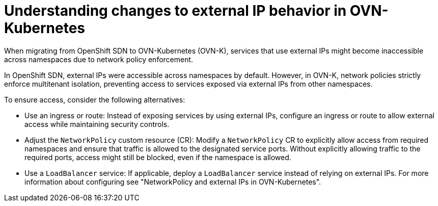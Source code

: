 // Module included in the following assemblies:
// * networking/ovn_kubernetes_network_provider/migrate-from-openshift-sdn.adoc

:_mod-docs-content-type: REFERENCE
[id="nw-external-ip-ovn-k_{context}"]
= Understanding changes to external IP behavior in OVN-Kubernetes

When migrating from OpenShift SDN to OVN-Kubernetes (OVN-K), services that use external IPs might become inaccessible across namespaces due to network policy enforcement.

In OpenShift SDN, external IPs were accessible across namespaces by default. However, in OVN-K, network policies strictly enforce multitenant isolation, preventing access to services exposed via external IPs from other namespaces.

To ensure access, consider the following alternatives:

* Use an ingress or route: Instead of exposing services by using external IPs, configure an ingress or route to allow external access while maintaining security controls.

* Adjust the `NetworkPolicy` custom resource (CR): Modify a `NetworkPolicy` CR to explicitly allow access from required namespaces and ensure that traffic is allowed to the designated service ports. Without explicitly allowing traffic to the required ports, access might still be blocked, even if the namespace is allowed.

* Use a `LoadBalancer` service: If applicable, deploy a `LoadBalancer` service instead of relying on external IPs. For more information about configuring see "NetworkPolicy and external IPs in OVN-Kubernetes".